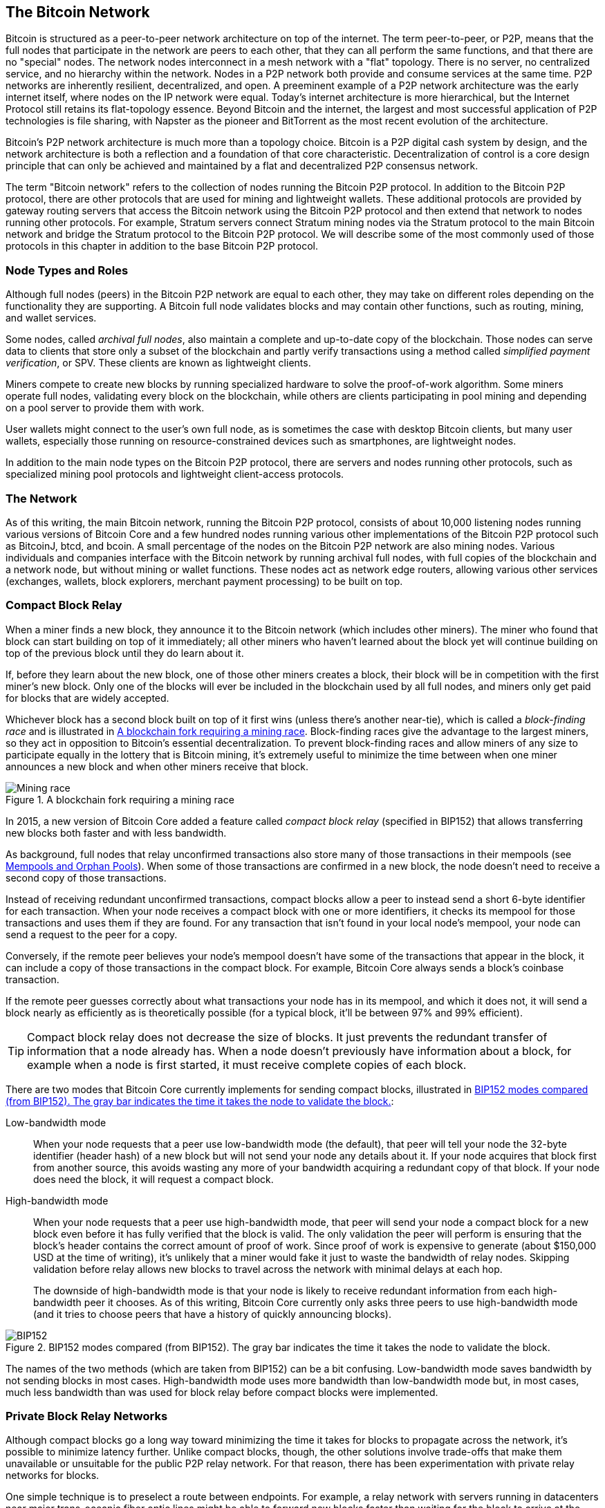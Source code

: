 [[bitcoin_network_ch08]]
== The Bitcoin Network

Bitcoin is ((("Bitcoin", "as peer-to-peer network", secondary-sortas="peer-to-peer network", seealso="Bitcoin network")))((("peer-to-peer networks", "Bitcoin as", seealso="Bitcoin network")))((("networks (Bitcoin)", see="Bitcoin network")))((("Bitcoin network")))structured as a peer-to-peer network architecture on
top of the internet. The term peer-to-peer, or P2P, means that the
full nodes that participate in the network are peers to each other, that
they can all perform the same functions, and that there are no "special" nodes.
The network nodes
interconnect in a mesh network with a "flat" topology. There is no
server, no centralized service, and no hierarchy within the network.
Nodes in a P2P network both provide and consume services at the same
time. P2P
networks are inherently resilient, decentralized, and open. A preeminent
example of a P2P network architecture was the early internet itself,
where nodes on the IP network were equal. Today's internet architecture
is more hierarchical, but the Internet Protocol still retains its
flat-topology essence. Beyond Bitcoin and the internet, the largest and most successful
application of P2P technologies is file sharing, with Napster as the
pioneer and BitTorrent as the most recent evolution of the architecture.

Bitcoin's P2P network architecture is much more than a topology choice.
Bitcoin is a P2P digital cash system by design, and the network
architecture is both a reflection and a foundation of that core
characteristic. Decentralization of control is a core design principle
that can only be achieved and maintained by a flat and decentralized P2P
consensus network.

The term "Bitcoin network" refers to
the collection of nodes running the Bitcoin P2P protocol. In addition to
the Bitcoin P2P protocol, there are other protocols that
are used for mining and lightweight wallets. These additional
protocols are provided by gateway routing servers that access the
Bitcoin network using the Bitcoin P2P protocol and then extend that
network to nodes running other protocols. For example, Stratum servers
connect Stratum mining nodes via the Stratum protocol to the main
Bitcoin network and bridge the Stratum protocol to the Bitcoin P2P
protocol. We will describe some of the most commonly used of those
protocols in this chapter in addition to the base Bitcoin P2P protocol.

=== Node Types and Roles

Although((("Bitcoin network", "nodes", "types of")))((("nodes", "types of")))((("full nodes", "purpose of")))((("peers"))) full nodes (peers) in the Bitcoin P2P network are equal to each other,
they may take on different roles depending on the functionality they are
supporting. A Bitcoin full node validates blocks and may contain other
functions, such as routing, mining, and wallet services.

Some nodes, called _archival full nodes_, also ((("archival full nodes")))maintain a
complete and up-to-date copy of the blockchain.
Those nodes can
serve data to clients that store
only a subset of the blockchain and partly verify transactions using a method
((("SPV (simplified-payment-verification) clients")))((("lightweight clients")))called _simplified payment verification_, or SPV. These clients are known as lightweight clients.

Miners compete to create new blocks by
running specialized hardware to solve the proof-of-work algorithm. Some
miners operate full nodes, validating every block on the
blockchain, while others are clients participating in pool
mining and depending on a pool server to provide them with work.

User wallets might connect to the user's own full node, as is sometimes the case with
desktop Bitcoin clients, but many user wallets, especially
those running on resource-constrained devices such as smartphones, are
lightweight nodes.

In addition to the main node types on the Bitcoin P2P protocol, there
are servers and nodes running other protocols, such as specialized
mining pool protocols and lightweight client-access protocols.

=== The Network

As ((("Bitcoin network", "nodes", "number of")))((("nodes", "number of")))of this writing, the main Bitcoin network,
running the Bitcoin P2P protocol, consists of about 10,000
listening nodes running various versions of Bitcoin Core and a few
hundred nodes running various other implementations of the Bitcoin P2P
protocol such as BitcoinJ, btcd, and bcoin. A small
percentage of the nodes on the Bitcoin P2P network are also mining
nodes. Various individuals and companies interface with the Bitcoin
network by running archival full nodes,
with full copies of the blockchain and a network node, but without
mining or wallet functions. These nodes act as network edge routers,
allowing various other services (exchanges, wallets, block explorers,
merchant payment processing) to be built on top.

=== Compact Block Relay

When a ((("Bitcoin network", "nodes", "compact block relay", id="bitcoin-network-node-compact-relay")))((("nodes", "compact block relay", id="node-compact-relay")))((("blocks", "compact block relay", id="block-compact-relay")))((("compact block relay", id="compact-block-relay")))((("mining", "blocks", "compact block relay", id="mining-block-compact-relay")))miner finds a new block, they announce it to the Bitcoin network
(which includes other miners).  The miner who found that block can start
building on top of it immediately; all other miners who haven't learned
about the block yet will continue building on top of the previous block
until they do learn about it.

If, before they learn about the new block, one of those other
miners creates a block, their block will be in competition with the
first miner's new block.  Only one of the blocks will ever be included
in the blockchain used by all full nodes, and miners only get paid for
blocks that are widely accepted.

Whichever block has a second block built on top of it first wins (unless
there's another near-tie), which is ((("block-finding races")))called a _block-finding race_ and is
illustrated in <<mining_race>>.
Block-finding races give the advantage to the largest miners, so they
act in opposition to Bitcoin's essential decentralization.  To prevent
block-finding races and allow miners of any size to participate equally
in the lottery that is Bitcoin mining, it's extremely useful to minimize
the time between when one miner announces a new block and when other
miners receive that block.

[[mining_race]]
.A blockchain fork requiring a mining race
image::images/mbc3_1001.png["Mining race"]

In 2015, a new version of Bitcoin Core added a feature called
_compact block relay_ (specified in BIP152) that allows transferring new
blocks both faster and with less bandwidth.

As background, full nodes that relay unconfirmed transactions also store
many of those transactions in their mempools (see <<mempool>>).  When
some of those transactions are confirmed in a new block, the node
doesn't need to receive a second copy of those transactions.

Instead of receiving redundant unconfirmed transactions, compact blocks
allow a peer to instead send a short 6-byte identifier for each transaction.
When your node receives a compact block with one or more identifiers, it
checks its mempool for those transactions and uses them if they are
found.  For any transaction that isn't found in your local node's
mempool, your node can send a request to the peer for a copy.

Conversely, if the remote peer believes your node's mempool doesn't have
some of the transactions that appear in the block, it can include a copy of
those transactions in the compact block.  For example, Bitcoin Core
always sends a block's coinbase transaction.

If the remote peer guesses correctly about what transactions your node
has in its mempool, and which it does not, it will send a block nearly
as efficiently as is theoretically possible (for a typical block, it'll
be between 97% and 99% efficient).

[TIP]
====
Compact block relay does not decrease the size of blocks.  It just
prevents the redundant transfer of information that a node already has.
When a node doesn't previously have information about a block, for
example when a node is first started, it must receive complete copies of
each block.
====

There are two modes that Bitcoin Core currently implements for sending
compact blocks, illustrated in <<bip152_illustration>>:

Low-bandwidth mode::
  When your((("low-bandwidth mode (compact block relay)"))) node requests that a peer use low-bandwidth mode (the default),
  that peer will tell your node the 32-byte identifier (header hash) of a
  new block but will not send your node any details about it.  If your
  node acquires that block first from another source, this avoids
  wasting any more of your bandwidth acquiring a redundant copy of that
  block.  If your node does need the block, it will request a compact
  block.

High-bandwidth mode::
  When your node ((("high-bandwidth mode (compact block relay)")))requests that a peer use high-bandwidth mode, that peer
  will send your node a compact block for a new block even before it has
  fully verified that the block is valid.  The only validation the peer
  will perform is ensuring that the block's header contains the correct
  amount of proof of work.  Since proof of work is expensive to generate
  (about $150,000 USD at the time of writing), it's unlikely that a
  miner would fake it just to waste the bandwidth of relay nodes.
  Skipping validation before relay allows new blocks to travel across
  the network with minimal delays at each hop.
+
The downside of high-bandwidth mode is that your node is likely to
receive redundant information from each high-bandwidth peer it chooses.
As of this writing, Bitcoin Core currently only asks three peers to use
high-bandwidth mode (and it tries to choose peers that have a history of
quickly announcing blocks).

// released into the public domain by Nicolas Dorier
[[bip152_illustration]]
.BIP152 modes compared (from BIP152).  The gray bar indicates the time it takes the node to validate the block.
image::images/mbc3_1002.png["BIP152"]

The names of the two methods (which are taken from BIP152) can be a bit
confusing.  Low-bandwidth mode saves bandwidth by not sending blocks in
most cases.  High-bandwidth mode uses more bandwidth than low-bandwidth
mode but, in most cases, much less bandwidth than was used for block
relay before compact blocks were ((("Bitcoin network", "nodes", "compact block relay", startref="bitcoin-network-node-compact-relay")))((("nodes", "compact block relay", startref="node-compact-relay")))((("blocks", "compact block relay", startref="block-compact-relay")))((("compact block relay", startref="compact-block-relay")))((("mining", "blocks", "compact block relay", startref="mining-block-compact-relay")))implemented.

=== Private Block Relay Networks

Although((("Bitcoin network", "nodes", "private block relay", id="bitcoin-network-node-private-relay")))((("nodes", "private block relay", id="node-private-relay")))((("blocks", "private block relay", id="block-private-relay")))((("private block relay", id="private-block-relay")))((("mining", "blocks", "private block relay", id="mining-block-private-relay"))) compact blocks go a long way toward minimizing the time it
takes for blocks to propagate across the network,
it's possible to minimize latency further.  Unlike
compact blocks, though, the other solutions involve trade-offs that
make them unavailable or unsuitable for the public P2P relay network.
For that reason, there has been experimentation with private relay
networks for blocks.

One simple technique is to preselect a route between endpoints.  For
example, a relay network with servers running in datacenters near major
trans-oceanic fiber optic lines might be able to forward new blocks
faster than waiting for the block to arrive at the node run by some home
user many kilometers away from the fiber optic line.

Another, more complex technique, is((("FEC (Forward Error Correction)"))) Forward Error Correction (FEC).
This allows a compact block message to be split into several parts, with
each part having extra data appended.  If any of the parts isn't
received, that part can be reconstructed from the parts that are
received.  Depending on the settings, up to several parts may be
reconstructed if they are lost.

FEC avoids the problem of a compact block (or some parts of it) not
arriving due to problems with the underlying network connection.
Those problems frequently occur but we don't often notice them
because we mostly use protocols that automatically re-request the
missing data.  However, requesting missing data triples the time to
receive it.  For example:

1. Alice sends some data to Bob.
2. Bob doesn't receive the data (or it is damaged).   Bob re-requests
   the data from Alice.
3. Alice sends the data again.

A third technique is to assume all nodes receiving the data have
almost all of the same transactions in their mempool, so they can all
accept the same compact block.  That not only saves us time computing
a compact block at each hop, but it means that all each hop can simply
relay the FEC packets to the next hop even before validating them.

The trade-off for each of the preceding methods is that they work well with
centralization but not in a decentralized network where individual nodes
can't trust other nodes.  Servers in datacenters cost money and can
often be accessed by operators of the datacenter, making them less
trustworthy than a secure home computer.  Relaying data before
validating makes it easy to waste bandwidth, so it can only reasonably
be used on a private network where there's some level of trust and
accountability between parties.

The original
https://oreil.ly/30ZKi[Bitcoin Relay Network] was((("Bitcoin Relay Network"))) created by
developer Matt Corallo in 2015 to enable fast synchronization of
blocks between miners with very low latency. The network consisted of
several Virtual Private Servers (VPSes) hosted on
infrastructure around the world and served to connect the majority of
miners and mining pools.

The original Bitcoin Relay Network was replaced in 2016
with the introduction ((("FIBRE (Fast Internet Bitcoin Relay Engine)")))of the _Fast Internet Bitcoin Relay Engine_ or
https://bitcoinfibre.org[_FIBRE_], also created by developer Matt
Corallo. FIBRE is software that allows operating a UDP-based relay network that relays blocks within a
network of nodes. FIBRE implements FEC and the _compact block_ optimization to
further reduce the amount of data transmitted and the ((("Bitcoin network", "nodes", "private block relay", startref="bitcoin-network-node-private-relay")))((("nodes", "private block relay", startref="node-private-relay")))((("blocks", "private block relay", startref="block-private-relay")))((("private block relay", startref="private-block-relay")))((("mining", "blocks", "private block relay", startref="mining-block-private-relay")))network latency.

=== Network Discovery

When a ((("Bitcoin network", "nodes", "network discovery", id="bitcoin-network-node-discovery")))((("nodes", "network discovery", id="node-discovery")))((("network discovery", id="network-discovery")))new node boots up, it must discover other
Bitcoin nodes on the network in order to participate. To start this
process, a new node must discover at least one existing node on the
network and connect to it. The geographic location of other nodes is
irrelevant; the Bitcoin network topology is not geographically defined.
Therefore, any existing Bitcoin nodes can be selected at random.

To connect to a known peer, nodes establish a TCP connection, usually to
port 8333 (the port generally known as the one used by Bitcoin), or an
alternative port if one is provided. Upon establishing a connection, the
node will start a "handshake" (see <<network_handshake>>) by
transmitting a  +version+ message, which contains basic identifying
information, including:

+Version+:: The Bitcoin P2P protocol version the client "speaks" (e.g., 70002)
+nLocalServices+:: A list of local services supported by the node
+nTime+:: The current time
+addrYou+:: The IP address of the remote node as seen from this node
+addrMe+:: The IP address of the local node, as discovered by the local node
+subver+:: A subversion showing the type of software running on this node (e.g., [.keep-together]#+/Satoshi:0.9.2.1/+#)
+BestHeight+:: The block height of this node's blockchain
+fRelay+:: A field added by BIP37 for requesting not to receive unconfirmed transactions

The +version+ message is always the first message sent by any peer to
another peer. The local peer receiving a +version+ message will examine
the remote peer's reported +Version+ and decide if the remote peer is
compatible. If the remote peer is compatible, the local peer will
acknowledge the +version+ message and establish a connection by sending
a +verack+.

How does a new node find peers? The first method is to query DNS using a
number of _DNS seeds_, which are((("DNS seeds"))) DNS servers that provide a list of IP
addresses of Bitcoin nodes. Some of those DNS seeds provide a static
list of IP addresses of stable Bitcoin listening nodes. Some of the DNS
seeds are custom implementations of BIND (Berkeley Internet Name Daemon)
that return a random subset from a list of Bitcoin node addresses
collected by a crawler or a long-running Bitcoin node.  The Bitcoin Core
client contains the names of several different DNS seeds. The diversity of
ownership and diversity of implementation of the different DNS seeds
offers a high level of reliability for the initial bootstrapping
process. In the Bitcoin Core client, the option to use the DNS seeds is
controlled by the option switch +-dnsseed+ (set to 1 by default, to use
the DNS seed).

Alternatively, a bootstrapping node that knows nothing of the network
must be given the IP address of at least one Bitcoin node, after which
it can establish connections through further introductions. The
command-line argument +-seednode+ can be used to connect to one node
just for introductions using it as a seed. After the initial seed node
is used to form introductions, the client will disconnect from it and
use the newly discovered peers.

[[network_handshake]]
.The initial handshake between peers
image::images/mbc3_1003.png["NetworkHandshake"]

Once one or more connections are established, the new node will send an
+addr+ message containing its own IP address to its neighbors. The
neighbors will, in turn, forward the +addr+ message to their neighbors,
ensuring that the newly connected node becomes well known and better
connected. Additionally, the newly connected node can send +getaddr+ to
the neighbors, asking them to return a list of IP addresses of other
peers. That way, a node can find peers to connect to and advertise its
existence on the network for other nodes to find it.
<<address_propagation>> shows the address discovery protocol.


[[address_propagation]]
.Address propagation and discovery
image::images/mbc3_1004.png["AddressPropagation"]

A node must connect to a few different peers in order to establish
diverse paths into the Bitcoin network. Paths are not reliable—nodes
come and go—and so the node must continue to discover new nodes as it
loses old connections as well as assist other nodes when they bootstrap.
Only one connection is needed to bootstrap, because the first node can
offer introductions to its peer nodes and those peers can offer further
introductions. It's also unnecessary and wasteful of network resources
to connect to more than a handful of nodes. After bootstrapping, a node
will remember its most recent successful peer connections, so that if it
is rebooted it can quickly reestablish connections with its former peer
network. If none of the former peers respond to its connection request,
the node can use the seed nodes to bootstrap again.

On a node running the Bitcoin Core client, you can list the peer
connections with the command +getpeerinfo+:

[source,bash]
----
$ bitcoin-cli getpeerinfo
----
[source,json]
----
[
  {
    "id": 0,
    "addr": "82.64.116.5:8333",
    "addrbind": "192.168.0.133:50564",
    "addrlocal": "72.253.6.11:50564",
    "network": "ipv4",
    "services": "0000000000000409",
    "servicesnames": [
      "NETWORK",
      "WITNESS",
      "NETWORK_LIMITED"
    ],
    "lastsend": 1683829947,
    "lastrecv": 1683829989,
    "last_transaction": 0,
    "last_block": 1683829989,
    "bytessent": 3558504,
    "bytesrecv": 6016081,
    "conntime": 1683647841,
    "timeoffset": 0,
    "pingtime": 0.204744,
    "minping": 0.20337,
    "version": 70016,
    "subver": "/Satoshi:24.0.1/",
    "inbound": false,
    "bip152_hb_to": true,
    "bip152_hb_from": false,
    "startingheight": 788954,
    "presynced_headers": -1,
    "synced_headers": 789281,
    "synced_blocks": 789281,
    "inflight": [
    ],
    "relaytxes": false,
    "minfeefilter": 0.00000000,
    "addr_relay_enabled": false,
    "addr_processed": 0,
    "addr_rate_limited": 0,
    "permissions": [
    ],
    "bytessent_per_msg": {
      ...
    },
    "bytesrecv_per_msg": {
      ...
    },
    "connection_type": "block-relay-only"
  },
]
----

To override the automatic management of peers and to specify a list of
IP addresses, users can provide the option +-connect=<IPAddress>+ and
specify one or more IP addresses. If this option is used, the node will
only connect to the selected IP addresses, instead of discovering and
maintaining the peer connections automatically.

If there is no traffic on a connection, nodes will periodically send a
message to maintain the connection. If a node has not communicated on a
connection for too long, it is assumed to be disconnected
and a new peer will be sought. Thus, the network dynamically adjusts to
transient nodes and network problems, and can organically grow and
shrink as needed without any ((("Bitcoin network", "nodes", "network discovery", startref="bitcoin-network-node-discovery")))((("nodes", "network discovery", startref="node-discovery")))((("network discovery", startref="network-discovery")))central control.

=== Full Nodes

Full nodes ((("Bitcoin network", "nodes", "full nodes, purpose of")))((("nodes", "full nodes", "purpose of")))((("full nodes", "purpose of")))are nodes that verify every transaction in every block on the
valid blockchain with the most proof of work.

Full nodes
independently process every block, starting after the very first
block (genesis block) and building up to the latest known block in the
network. A full node can independently and authoritatively
verify any transaction.
The full node relies on the network to
receive updates about new blocks of transactions, which it then verifies
and incorporates into its local view of which scripts control which
bitcoins, called the set ((("UTXOs (unspent transaction outputs)")))of _unspent transaction outputs_ (UTXOs).

Running a full node gives
you the pure Bitcoin experience: independent verification of all
transactions without the need to rely on, or trust, any other systems.

There are a few alternative implementations of
full nodes, built using different programming
languages and software architectures, or which made different design
decisions. However, the most common
implementation is Bitcoin Core.
More than 95% of full nodes on the Bitcoin network run
various versions of Bitcoin Core. It is identified as "Satoshi" in the
subversion string sent in the +version+ message and shown by the
command +getpeerinfo+ as we saw earlier; for example, [.keep-together]#+/Satoshi:24.0.1/+#.

=== Exchanging "Inventory"

The first thing((("Bitcoin network", "nodes", "syncing blockchain", id="bitcoin-network-node-sync")))((("nodes", "syncing blockchain", id="node-sync")))((("full nodes", "syncing blockchain", id="full-node-sync")))((("blockchain", "syncing", id="blockchain-sync")))((("syncing blockchain", id="sync-blockchain"))) a full
node will do once it connects to peers is try to construct a complete
chain of block headers. If it is a brand-new node and has no blockchain at all, it
only knows one block, the genesis block, which is statically embedded in
the client software. Starting after block #0 (the genesis block), the new
node will have to download hundreds of thousands of blocks to
synchronize with the network and reestablish the full blockchain.

The
process of syncing the blockchain starts with the +version+ message,
because that contains +BestHeight+, a node's current blockchain height
(number of blocks). A node will see the +version+ messages from its
peers, know how many blocks they each have, and be able to compare to
how many blocks it has in its own blockchain. Peered nodes will exchange
a +getheaders+ message that contains the hash of the top
block on their local blockchain. One of the peers will be able to
identify the received hash as belonging to a block that is not at the
top, but rather belongs to an older block, thus deducing that its own
local blockchain is longer than the remote node's blockchain.

The peer that has the longer blockchain has more blocks than the other
node and can identify which headers the other node needs in order to
"catch up." It will identify the first 2,000 headers to share using a
+headers+ message.  The node will keep requesting additional headers
until it has received one for every block the remote peer claims to
have.

In parallel, the node will begin requesting the blocks for each header
it previously received using a +getdata+ message.  The node will request
different blocks from each of its selected peers, which allows it to drop
connections to peers that are significantly slower than the average in
order to find newer (and possibly faster) peers.

Let's assume, for example, that a node only has the genesis block. It
will then receive a +headers+ message from its peers containing the headers
of the next 2,000 blocks in the chain. It will start requesting blocks
from all of its connected peers, keeping a queue of up to 1,024 blocks.
Blocks need to be validated in order, so if the oldest block in the
queue--the block the node next needs to validate--hasn't been received
yet, the node drops the connection to the peer that was supposed to
provide that block.  It then finds a new peer that may be able to
provide one block before all of the node's other peers are able to
provide 1,023 blocks.

As each block is received, it is added to the
blockchain, as we will see in <<blockchain>>. As the local blockchain is
gradually built up, more blocks are requested and received, and the
process continues until the node catches up to the rest of the network.

This process of comparing the local blockchain with the peers and
retrieving any missing blocks happens any time a node has been offline for
an extended period((("Bitcoin network", "nodes", "syncing blockchain", startref="bitcoin-network-node-sync")))((("nodes", "syncing blockchain", startref="node-sync")))((("full nodes", "syncing blockchain", startref="full-node-sync")))((("blockchain", "syncing", startref="blockchain-sync")))((("syncing blockchain", startref="sync-blockchain"))) of time.

[[spv_nodes]]
=== Lightweight Clients

Many ((("Bitcoin network", "lightweight clients", id="bitcoin-network-lightweight")))((("lightweight clients", id="lightweight")))((("SPV (simplified-payment-verification) clients", id="spv-lightweight")))Bitcoin clients are designed to run on space- and
power-constrained devices, such as smartphones, tablets, or embedded
systems. For such devices, a _simplified payment verification_ (SPV)
method is used to allow them to operate without validating the full
blockchain. These types of clients are called lightweight
clients.

Lightweight clients download only the block headers and do not download the
transactions included in each block. The resulting chain of headers,
without transactions, is about 10,000 times smaller than the full blockchain.
Lightweight clients cannot construct a full picture of all the UTXOs that are
available for spending because they do not know about all the
transactions on the network. Instead, they verify transactions using a
slightly different method that relies on peers to provide partial views
of relevant parts of the blockchain on demand.

As an analogy, a full node is like a tourist in a strange city, equipped
with a detailed map of every street and every address. By comparison, a
lightweight client is like a tourist in a strange city asking random strangers for
turn-by-turn directions while knowing only one main avenue. Although
both tourists can verify the existence of a street by visiting it, the
tourist without a map doesn't know what lies down any of the side
streets and doesn't know what other streets exist. Positioned in front
of 23 Church Street, the tourist without a map cannot know if there are
a dozen other "23 Church Street" addresses in the city and whether this
is the right one. The mapless tourist's best chance is to ask enough
people and hope some of them are not trying to mug him.

Lightweight clients verify transactions by reference to their _depth_ in the blockchain. Whereas a full node will construct a fully verified chain of thousands of blocks and millions of transactions reaching down the blockchain (back in time) all the way to the genesis block, a lightweight client will verify the proof of work of all blocks (but not whether the blocks and all of their transactions are valid) and link that chain to the transaction of interest.

For example, when examining a transaction in block 800,000, a full node
verifies all 800,000 blocks down to the genesis block and builds a full
database of UTXOs, establishing the validity of the transaction by
confirming that the transaction exists and its output remains unspent. A lightweight client can
only verify that the transaction exists. The client establishes a link
between the transaction and the block that contains it, using a _merkle
path_ (see <<merkle_trees>>). Then, the lightweight client waits until it sees the
six blocks 800,001 through 800,006 piled on top of the block containing
the transaction and verifies it by establishing its depth under blocks
800,006 to 800,001. The fact that other nodes on the network accepted
block 800,000 and that miners did the necessary work to produce six more blocks
on top of it is proof, by proxy, that the transaction actually exists.

A lightweight client cannot normally be persuaded that a transaction exists in a block
when the transaction does not in fact exist. The lightweight client establishes
the existence of a transaction in a block by requesting a merkle path
proof and by validating the proof of work in the chain of blocks.
However, a transaction's existence can be "hidden" from a lightweight client. A
lightweight client can definitely verify that a transaction exists but cannot
verify that a transaction, such as a double-spend of the same UTXO,
doesn't exist because it doesn't have a record of all transactions. This
vulnerability can be used in a denial-of-service attack or for a
double-spending attack against lightweight clients. To defend against this, a lightweight
client needs to connect randomly to several clients, to increase the
probability that it is in contact with at least one honest node. This
need to randomly connect means that lightweight clients also are vulnerable to
network partitioning attacks or Sybil attacks, where they are connected
to fake nodes or fake networks and do not have access to honest nodes or
the real Bitcoin network.

For many practical purposes, well-connected lightweight clients are secure enough,
striking a balance between resource needs, practicality, and security.
For infallible security, however, nothing beats running a full
node.

[TIP]
====
A full node verifies a transaction by checking the entire chain of
thousands of blocks below it in order to guarantee that the UTXO exists
and is not spent, whereas a lightweight client only proves that a transaction
exists and checks that the block containing that transaction is
buried by a handful of blocks above it.
====

To get the block headers it needs to verify a transaction is part of the
chain, lightweight clients use a +getheaders+ message.
The responding peer will send up to 2,000 block headers
using a single +headers+ message.  See the illustration in
<<spv_synchronization>>.

[[spv_synchronization]]
.Lightweight client synchronizing the block headers
image::images/mbc3_1005.png["Header synchronization"]

Block headers allow a lightweight client to verify that any individual block
belongs to the blockchain with the most proof of work, but they don't
tell the client which blocks contain transactions that are interesting to
its wallet.  The client could download every block and check, but that
would use a large fraction of the resources it would take to run a full
node, so developers have looked for other ways to solve the problem.

Shortly after the introduction of lightweight clients, Bitcoin
developers added a feature called _bloom filters_ in an attempt to
reduce the bandwidth that lightweight clients needed to use to learn about their
incoming and outgoing transactions.
Bloom filters allow lightweight clients to receive a subset of
the transactions without directly revealing precisely which addresses they are
interested in, through a filtering mechanism that uses probabilities
rather than ((("Bitcoin network", "lightweight clients", startref="bitcoin-network-lightweight")))((("lightweight clients", startref="lightweight")))((("SPV (simplified-payment-verification) clients", startref="spv-lightweight")))fixed patterns.

[[bloom_filters]]
=== Bloom Filters

A bloom filter((("Bitcoin network", "bloom filters", "operational overview", id="bitcoin-network-bloom-overview")))((("bloom filters", "operational overview", id="bloom-overview"))) is a probabilistic search filter, a way
to describe a desired pattern without specifying it exactly. Bloom
filters offer an efficient way to express a search pattern while
protecting privacy. They are used by lightweight clients to ask their peers for
transactions matching a specific pattern, without revealing exactly
which addresses, keys, or transactions they are searching for.

In our previous analogy, a tourist without a map is asking for
directions to a specific address, "23 Church St." If they ask a stranger
for directions to this street, they inadvertently reveal their
destination. A bloom filter is like asking, "Are there any streets in
this neighborhood whose name ends in R-C-H?" A question like that
reveals slightly less about the desired destination than asking for "23
Church St." Using this technique, a tourist could specify the desired
address in more detail such as "ending in U-R-C-H" or less detail such as
"ending in H." By varying the precision of the search, the tourist
reveals more or less information, at the expense of getting more or less
specific results. If they ask for a less specific pattern, they get a lot
more possible addresses and better privacy, but many of the results are
irrelevant. If they ask for a very specific pattern, they get fewer
results but lose privacy.

Bloom filters serve this function by allowing a lightweight client to specify a
search pattern for transactions that can be tuned toward precision or
privacy. A more specific bloom filter will produce accurate results, but
at the expense of revealing what patterns the lightweight client is interested in,
thus revealing the addresses owned by the user's wallet. A less specific
bloom filter will produce more data about more transactions, many
irrelevant to the client, but will allow the client to maintain better
privacy.

==== How Bloom Filters Work

Bloom filters are implemented as a variable-size array of N binary
digits (a bit field) and a variable number of M hash functions. The hash
functions are designed to always produce an output that is between 1 and
N, corresponding to the array of binary digits. The hash functions are
generated deterministically, so that any client implementing a bloom
filter will always use the same hash functions and get the same results
for a specific input. By choosing different length (N) bloom filters and
a different number (M) of hash functions, the bloom filter can be tuned,
varying the level of accuracy and therefore privacy.

In <<bloom1>>, we use a very small array of 16 bits and a set of three
hash functions to demonstrate how bloom filters work.

[[bloom1]]
.An example of a simplistic bloom filter, with a 16-bit field and three hash functions
image::images/mbc3_1006.png["Bloom1"]

The bloom filter is initialized so that the array of bits is all zeros.
To add a pattern to the bloom filter, the pattern is hashed by each hash
function in turn. Applying the first hash function to the input results
in a number between 1 and N. The corresponding bit in the array (indexed
from 1 to N) is found and set to +1+, thereby recording the output of
the hash function. Then, the next hash function is used to set another
bit and so on. Once all M hash functions have been applied, the search
pattern will be "recorded" in the bloom filter as M bits that have been
changed from +0+ to +1+.

<<bloom2>> is an example of adding a pattern "A" to the simple bloom filter shown in <<bloom1>>.

Adding a second pattern is as simple as repeating this process. The
pattern is hashed by each hash function in turn and the result is
recorded by setting the bits to +1+. Note that as a bloom filter is
filled with more patterns, a hash function result might coincide with a
bit that is already set to +1+, in which case the bit is not changed. In
essence, as more patterns record on overlapping bits, the bloom filter
starts to become saturated with more bits set to +1+ and the accuracy of
the filter decreases. This is why the filter is a probabilistic data
structure—it gets less accurate as more patterns are added. The accuracy
depends on the number of patterns added versus the size of the bit array
(N) and number of hash functions (M). A larger bit array and more hash
functions can record more patterns with higher accuracy. A smaller bit
array or fewer hash functions will record fewer patterns and produce
less accuracy.

[[bloom2]]
.Adding a pattern "A" to our simple bloom filter
image::images/mbc3_1007.png["Bloom2"]

<<bloom3>> is an example of adding a second pattern "B" to the simple bloom filter.

[[bloom3]]
[role="smallereighty"]
.Adding a second pattern "B" to our simple bloom filter
image::images/mbc3_1008.png["Bloom3"]

To test if a pattern is part of a bloom filter, the pattern is hashed by
each hash function and the resulting bit pattern is tested against the
bit array. If all the bits indexed by the hash functions are set to +1+,
then the pattern is _probably_ recorded in the bloom filter. Because the
bits may be set because of overlap from multiple patterns, the answer is
not certain, but is rather probabilistic. In simple terms, a bloom
filter positive match is a "Maybe, Yes."

<<bloom4>> is an example of testing the existence of pattern "X" in the
simple bloom filter. The corresponding bits are set to +1+, so the
pattern is probably a match.

[[bloom4]]
[role="smallereighty"]
.Testing the existence of pattern "X" in the bloom filter. The result is a probabilistic positive match, meaning "Maybe."
image::images/mbc3_1009.png["Bloom4"]

On the contrary, if a pattern is tested against the bloom filter and any
one of the bits is set to +0+, this proves that the pattern was not
recorded in the bloom filter. A negative result is not a probability, it
is a certainty. In simple terms, a negative match on a bloom filter is a
"Definitely Not!"

<<bloom5>> is an example of testing the existence of pattern "Y" in the
simple bloom filter. One of the corresponding bits is set to +0+, so the
pattern is definitely((("Bitcoin network", "bloom filters", "operational overview", startref="bitcoin-network-bloom-overview")))((("bloom filters", "operational overview", startref="bloom-overview"))) not a match.

[[bloom5]]
.Testing the existence of pattern "Y" in the bloom filter. The result is a definitive negative match, meaning "Definitely Not!"
image::images/mbc3_1010.png[]

=== How Lightweight Clients Use Bloom Filters

Bloom filters ((("Bitcoin network", "bloom filters", "lightweight clients and", id="bitcoin-network-bloom-lightweight")))((("bloom filters", "lightweight clients and", id="bloom-lightweight")))((("lightweight clients", "bloom filters and", id="lightweight-bloom")))are used to filter the transactions (and blocks containing
them) that a lightweight client receives from its peers, selecting only
transactions of interest to the lightweight client without revealing exactly which
addresses or keys it is interested in.

A lightweight client will initialize a bloom filter
as "empty"; in that state the bloom filter will not match any patterns.
The lightweight client will then make a list of all the addresses, keys, and
hashes that it is interested in. It will do this by extracting the
public key hash and script hash and transaction IDs from any UTXO
controlled by its wallet. The lightweight client then adds each of these to the
bloom filter, so that the bloom filter will "match" if these patterns
are present in a transaction, without revealing the patterns themselves.

The lightweight client will then send a
+filterload+ message to the peer, containing the bloom filter to use on
the connection. On the peer, bloom filters are checked against each
incoming transaction. The full node checks several parts of the
transaction against the bloom filter, looking for a match including:

* The transaction ID
* The data components from the locking scripts of each of the transaction outputs (every key and hash in the script)
* Each of the transaction inputs
* Each of the input signature data components (or witness scripts)

By checking against all these components, bloom filters can be used to
match public key hashes, scripts, +OP_RETURN+ values, public keys in
signatures, or any future component of a smart contract or complex
script.

After a filter is established, the peer will then test each
transaction's outputs against the bloom filter. Only transactions that
match the filter are sent to the client.

In response to a +getdata+ message from the client, peers will send a
+merkleblock+ message that contains only block headers for blocks
matching the filter and a merkle path (see <<merkle_trees>>) for each
matching transaction. The peer will then also send +tx+ messages
containing the transactions matched by the filter.

As the full node sends transactions to the lightweight client, the lightweight client
discards any false positives and uses the correctly matched transactions
to update its UTXO set and wallet balance. As it updates its own view of
the UTXO set, it also modifies the bloom filter to match any future
transactions referencing the UTXO it just found. The full node then uses
the new bloom filter to match new transactions and the whole process
repeats.

The client setting the bloom filter can interactively add patterns to the
filter by sending a +filteradd+ message. To clear the bloom filter, the
client can send a +filterclear+ message. Because it is not possible to
remove a pattern from a bloom filter, a client has to clear and resend a
new bloom filter if a pattern is no longer desired.

The network protocol and bloom filter mechanism for lightweight clients is defined
in BIP37.

Unfortunately, after the deployment of bloom filters, it became clear
that they didn't offer very much privacy.  A full node receiving a bloom
filter from a peer could apply that filter to the entire blockchain to
find all of the client's transactions (plus false positives).  It could
then look for patterns and relationships between the transactions.
Randomly selected false positive transactions would be unlikely to have
a parent-child relationship from output to input, but transactions from
the user's wallet would be very likely to have that relationship.  If
all of the related transactions have certain characteristics, such as
at least one P2PKH output, then transactions without that characteristic
can be assumed not to belong to the wallet.

It was also discovered that specially constructed filters could force
the full nodes that processed them to perform a large amount of work,
which could lead to denial-of-service attacks.

For both of those reasons, Bitcoin Core eventually limited support for
bloom filters to only clients on IP addresses that were explicitly
allowed by the node operator.  This meant that an alternative method for
helping lightweight clients find their transactions((("Bitcoin network", "bloom filters", "lightweight clients and", startref="bitcoin-network-bloom-lightweight")))((("bloom filters", "lightweight clients and", startref="bloom-lightweight")))((("lightweight clients", "bloom filters and", startref="lightweight-bloom"))) was needed.

=== Compact Block Filters

// https://lists.linuxfoundation.org/pipermail/bitcoin-dev/2016-May/012636.html

An idea was ((("Bitcoin network", "compact block filters", id="bitcoin-network-compact-filter")))((("compact block filters", id="compact-block-filter")))((("blocks", "compact block filters", id="block-compact-filter")))posted to the Bitcoin-Dev mailing list by an anonymous
developer in 2016 of reversing the bloom filter process.  With a BIP37
bloom filter, each client hashes their addresses to create a bloom
filter and nodes hash parts of each transaction to attempt to match
that filter.  In the new proposal, nodes hash parts of each transaction
in a block to create a bloom filter and clients hash their addresses to
attempt to match that filter.  If a client finds a match, they download
the entire block.

[NOTE]
====
Despite the similarities in names, BIP152 _compact blocks_ and
BIP157/158 _compact block filters_ are unrelated.
====

This allows nodes to create a single filter for every block, which they
can save to disk and serve over and over, eliminating the
denial-of-service vulnerabilities with BIP37.  Clients don't give full
nodes any information about their past or future addresses.  They only
download blocks, which may contain thousands of transactions that
weren't created by the client.  They can even download each matching
block from a different peer, making it harder for full nodes to connect
transactions belonging to a single client across multiple blocks.

This idea for server-generated filters doesn't offer perfect privacy,
it still places some costs on full nodes (and it does require lightweight
clients use more bandwidth for the block download), and the filters can
only be used for confirmed transactions (not unconfirmed transactions),
but it is much more private and reliable than BIP37 client-requested
bloom filters.

After the description of the original idea based on bloom filters,
developers realized there was a better data structure for
server-generated filters, called Golomb-Rice Coded Sets (GCS).

==== Golomb-Rice Coded Sets (GCS)

Imagine ((("Bitcoin network", "compact block filters", "GCS (Golomb-Rice coded sets)", id="bitcoin-network-compact-filter-gcs")))((("compact block filters", "GCS (Golomb-Rice coded sets)", id="compact-block-filter-gcs")))((("blocks", "compact block filters", "GCS (Golomb-Rice coded sets)", id="block-compact-filter-gcs")))((("GCS (Golomb-Rice coded sets)", id="gcs-filter")))that Alice wants to send a list of numbers to Bob.  The simple
way to do that is to just send him the entire list of numbers:

----
849
653
476
900
379
----

But there's a more efficient way.  First, Alice puts the list in
numerical order:

----
379
476
653
849
900
----

Then, Alice sends the first number.  For the remaining numbers, she
sends the difference between that number and the preceding number.  For
example, for the second number, she sends 97 (476 – 379); for the third
number, she sends 177 (653 – 476); and so on:

----
379
97
177
196
51
----

We can see that the differences between two numbers in an ordered list
produces numbers that are shorter than the original numbers.  Upon
receiving this list, Bob can reconstruct the original list by simply
adding each number with its predecessor.  That means we save space
without losing any information, which is ((("lossless encoding")))called _lossless encoding_.

If we randomly select numbers within a fixed range of values, then the
more numbers we select, the smaller the average (mean) size of the
differences.  That means the amount of data we need to transfer doesn't
increase as fast as the length of our list increases (up to a point).

Even more usefully, the length of the randomly selected numbers in a
list of differences is naturally biased toward smaller lengths.
Consider selecting two random numbers from 1 to 6; this is the same
as rolling two dice.  There are 36 distinct combinations of two dice:

[cols="1,1,1,1,1,1"]
|===
| 1 1 | 1 2 | 1 3 | 1 4 | 1 5 | 1 6
| 2 1 | 2 2 | 2 3 | 2 4 | 2 5 | 2 6
| 3 1 | 3 2 | 3 3 | 3 4 | 3 5 | 3 6
| 4 1 | 4 2 | 4 3 | 4 4 | 4 5 | 4 6
| 5 1 | 5 2 | 5 3 | 5 4 | 5 5 | 5 6
| 6 1 | 6 2 | 6 3 | 6 4 | 6 5 | 6 6
|===

Let's find the difference between the larger of the numbers and the
smaller of the numbers:

[cols="1,1,1,1,1,1"]
|===
| 0 | 1 | 2 | 3 | 4 | 5
| 1 | 0 | 1 | 2 | 3 | 4
| 2 | 1 | 0 | 1 | 2 | 3
| 3 | 2 | 1 | 0 | 1 | 2
| 4 | 3 | 2 | 1 | 0 | 1
| 5 | 4 | 3 | 2 | 1 | 0
|===

If we count the frequency of each difference occurring, we see that the
small differences are much more likely to occur than the large
differences:

[cols="1,1"]
[options="header"]
|===
| Difference | Occurrences
| 0 | 6
| 1 | 10
| 2 | 8
| 3 | 6
| 4 | 4
| 5 | 2
|===

If we know that we might need to store large numbers (because large
differences can happen, even if they are rare) but we'll most often need
to store small numbers, we can encode each number using a system that
uses less space for small numbers and extra space for large numbers.
On average, that system will perform better than using the same amount
of space for every number.

Golomb coding provides that facility.  Rice coding is a subset of Golomb
coding that's more convenient to use in some situations, including the
application of Bitcoin ((("Bitcoin network", "compact block filters", "GCS (Golomb-Rice coded sets)", startref="bitcoin-network-compact-filter-gcs")))((("compact block filters", "GCS (Golomb-Rice coded sets)", startref="compact-block-filter-gcs")))((("blocks", "compact block filters", "GCS (Golomb-Rice coded sets)", startref="block-compact-filter-gcs")))((("GCS (Golomb-Rice coded sets)", startref="gcs-filter")))block filters.

==== What Data to Include in a Block Filter

Our primary ((("Bitcoin network", "compact block filters", "what to include", id="bitcoin-network-compact-filter-include")))((("compact block filters", "what to include", id="compact-block-filter-include")))((("blocks", "compact block filters", "what to include", id="block-compact-filter-include")))goal is to allow wallets to learn whether a block contains a
transaction affecting that wallet.  For a wallet to be effective, it
needs to learn two types of information:

When it has received money::

Specifically, when a transaction
   output contains a script that the wallet controls (such as by
   controlling the authorized private key)

When it has spent money::  

Specifically, when a transaction input
   references a previous transaction output that the wallet controlled

A secondary goal during the design of compact block filters was to allow
the wallet receiving the filter to verify that it received an accurate
filter from a peer.  For example, if the wallet downloaded the block
from which the filter was created, the wallet could generate its own
filter.  It could then compare its filter to the peer's filter and
verify that they were identical, proving the peer had generated an
accurate filter.

For both the primary and secondary goals to be met, a filter would need
to reference two types of information:

* The script for every output in every transaction in a block.

* The outpoint for every input in every transaction in a block.

An early design for compact block filters included both of those pieces
of information, but it was realized that there was a more efficient way
to accomplish the primary goal if we sacrificed the secondary goal.  In
the new design, a block filter would still references two types of
information, but they'd be more closely related:

* As before, the script for every output in every transaction in a
block.

* In a change, it would also reference the script of the output
referenced by the outpoint for every input in every transaction in a
block.  In other words, the output script being spent.

This had several advantages.  First, it meant that wallets didn't need
to track outpoints; they could instead just scan for the
output scripts to which they expected to receive money. Second, any time a
later transaction in a block spends the output of an earlier
transaction in the same block, they'll both reference the same
output script.  More than one reference to the same output script is
redundant in a compact block filter, so the redundant copies can be
removed, shrinking the size of the filters.

When full nodes validate a block, they need access to the output scripts
for both the current transaction outputs in a block and the transaction
outputs from previous blocks that are being referenced in inputs, so
they're able to build compact block filters in this simplified model.
But a block itself doesn't include the output scripts from transactions
included in previous blocks, so there's no convenient way for a client
to verify a block filter was built correctly.  However, there is an
alternative that can help a client detect if a peer is lying to it:
obtaining the same filter from ((("Bitcoin network", "compact block filters", "what to include", startref="bitcoin-network-compact-filter-include")))((("compact block filters", "what to include", startref="compact-block-filter-include")))((("blocks", "compact block filters", "what to include", startref="block-compact-filter-include")))multiple peers.

==== Downloading Block Filters from Multiple Peers

A peer ((("Bitcoin network", "compact block filters", "downloading multiple", id="bitcoin-network-compact-filter-download")))((("compact block filters", "downloading multiple", id="compact-block-filter-download")))((("blocks", "compact block filters", "downloading multiple", id="block-compact-filter-download")))((("downloading", "multiple block filters", id="download-multiple-block")))((("multiple block filters", "downloading", id="multiple-block-download")))can provide a wallet with an inaccurate filter.  There are two ways
to create an inaccurate filter.  The peer can create a filter that
references transactions that don't actually appear in the associated
block (a false positive).  Alternatively, the peer can create a filter
that doesn't reference transactions that do actually appear in the
associated block (a false negative).

The first protection against an inaccurate filter is for a client to
obtain a filter from multiple peers.  The BIP157 protocol allows a
client to download just a short 32-byte commitment to a filter to
determine whether each peer is advertising the same filter as all of the
client's other peers.  That minimizes the amount of bandwidth the client
must expend to query many different peers for their filters, if all of
those peers agree.

If two or more different peers have different filters for the same
block, the client can download all of them.  It can then also download
the associated block.  If the block contains any transaction related to
the wallet that is not part of one of the filters, then the wallet can
be sure that whichever peer created that filter was
inaccurate--Golomb-Rice Coded Sets will always include a
potential match.

Alternatively, if the block doesn't contain a transaction that the
filter said might match the wallet, that isn't proof that the filter was
inaccurate.  To minimize the size of a GCS, we allow a certain number of
false positives.  What the wallet can do is continue downloading
additional filters from the peer, either randomly or when they indicate
a match, and then track the client's false positive rate.  If it
differs significantly from the false positive rate that filters were
designed to use, the wallet can stop using that peer.  In most cases,
the only consequence of the inaccurate filter is that the wallet uses
more bandwidth than((("Bitcoin network", "compact block filters", "downloading multiple", startref="bitcoin-network-compact-filter-download")))((("compact block filters", "downloading multiple", startref="compact-block-filter-download")))((("blocks", "compact block filters", "downloading multiple", startref="block-compact-filter-download")))((("downloading", "multiple block filters", startref="download-multiple-block")))((("multiple block filters", "downloading", startref="multiple-block-download"))) expected.

==== Reducing Bandwidth with Lossy Encoding

The data ((("Bitcoin network", "compact block filters", "lossy encoding")))((("compact block filters", "lossy encoding")))((("blocks", "compact block filters", "lossy encoding")))((("lossy encoding")))((("output scripts", "lossy encoding")))about the transactions in a block that we want to communicate
is an output script.  Output scripts vary in length and follow patterns,
which means the differences between them won't be evenly distributed
like we want.  However, we've already seen in many places in this book
that we can use a hash function to create a commitment to some data and
also produce a value that looks like a randomly selected number.

In other places in this book, we've used a cryptographically secure hash
function that provides assurances about the strength of its commitment
and how indistinguishable from random its output is.  However, there are
faster and more configurable non-cryptographic hash functions, such as
the SipHash function we'll use for compact block filters.

The details of the algorithm used are described in BIP158, but the gist
is that each output script is reduced to a 64-bit commitment using
SipHash and some arithmetic operations.  You can think of this as
taking a set of large numbers and truncating them to shorter numbers, a
process that loses data (so it's called _lossy encoding_).  By losing
some information, we don't need to store as much information later,
which saves space.  In this case, we go from a typical output script
that's 160 bits or longer down to just 64 bits.

==== Using Compact Block Filters

The 64-bit values for every commitment to an output script in a block are
sorted, duplicate entries are removed, and the GCS is constructed by
finding the differences (deltas) between each entry.  That compact block
filter is then distributed by peers to their clients (such as wallets).

A client uses the deltas to reconstruct the original commitments.  The
client such as a wallet also takes all the output scripts it is
monitoring for and generates commitments in the same way as BIP158.  It
checks whether any of its generated commitments match the commitments in
the filter.

Recall our example of the lossiness of compact block filters being
similar to truncating a number.  Imagine a client is looking for a block
that contains the number 123456 and that an accurate (but lossy)
compact block filter contains the number 1234.  When a client sees that
1234, it will download the associated block.

There's a 100% guarantee that an accurate filter containing 1234 will
allow a client to learn about a block containing 123456, called a _true
positive_.  However, there's also chance that the block might contain
123400, 123401, or almost a hundred other entries that are not what the
client is looking for (in this example), ((("false positives")))called a _false positive_.

A 100% true positive match rate is great.  It means that a wallet can
depend on compact block filters to find every transaction affecting that
wallet.  A nonzero false positive rate means that the wallet will end
up downloading some blocks that don't contain transactions interesting
to the wallet.  The main consequence of this is that the client will use
extra bandwidth, which is not a huge problem.  The actual
false positive rate for BIP158 compact block filters is very low, so
it's not a major problem.  A false positive rate can also help improve a
client's privacy, as it does with bloom filters, although anyone wanting
the best possible privacy should still use their own full node.

In the long term, some developers advocate for having blocks commit to
the filter for that block, with the most likely scheme having each
coinbase transaction commit to the filter for that block.  Full nodes
would calculate the filter for each block themselves and only accept a
block if it contained an accurate commitment.  That would allow a
lightweight client to download an 80-byte block header, a (usually)
small coinbase transaction, and the filter for that block to receive
strong evidence that the filter ((("Bitcoin network", "compact block filters", startref="bitcoin-network-compact-filter")))((("compact block filters", startref="compact-block-filter")))((("blocks", "compact block filters", startref="block-compact-filter")))was accurate.

=== Lightweight Clients and Privacy

Lightweight clients ((("Bitcoin network", "lightweight clients", "privacy")))((("lightweight clients", "privacy")))((("privacy", "lightweight clients")))have weaker privacy than a full node. A full
node downloads all transactions and therefore reveals no information
about whether it is using some address in its wallet. A lightweight client
only downloads transactions that are related to its wallet in some way.

Bloom filters and compact block filters are ways to reduce the loss of privacy. Without them, a
lightweight client would have to explicitly list the addresses it was interested
in, creating a serious breach of privacy. However, even with
filters, an adversary monitoring the traffic of a lightweight client or
connected to it directly as a node in the P2P network may be able to collect enough
information over time to learn the addresses in the wallet of the lightweight
client.

=== Encrypted and Authenticated Connections

Most new users of
Bitcoin assume that the network communications of a Bitcoin node are
encrypted. In fact, the original implementation of Bitcoin communicates
entirely in the clear, as does the modern implementation of Bitcoin Core
at the time of writing.

As a way to increase the privacy and security of the Bitcoin P2P
network, there is a solution that provides encryption of the
communications: _Tor transport_.

==== Tor Transport

Tor, which
stands for _The Onion Routing network_, is a software project and
network that offers encryption and encapsulation of data through
randomized network paths that offer anonymity, untraceability and
privacy.

Bitcoin Core offers several configuration options that allow you to run
a Bitcoin node with its traffic transported over the Tor network. In
addition, Bitcoin Core can also offer a Tor hidden service allowing
other Tor nodes to connect to your node directly over Tor.

As of Bitcoin Core version 0.12, a node will offer a hidden Tor service
automatically if it is able to connect to a local Tor service. If you
have Tor installed and the Bitcoin Core process runs as a user with
adequate permissions to access the Tor authentication cookie, it should
work automatically. Use the +debug+ flag to turn on Bitcoin Core's
debugging for the Tor service like this:

----
$ bitcoind --daemon --debug=tor
----

You should see ++tor: ADD_ONION successful++ in the logs, indicating that
Bitcoin Core has added a hidden service to the Tor network.

You can find more instructions on running Bitcoin Core as a Tor hidden
service in the Bitcoin Core documentation (_docs/tor.md_) and various
online tutorials.

[[mempool]]
=== Mempools and Orphan Pools

Almost every node on the Bitcoin
network maintains a temporary list of unconfirmed transactions called
the _memory pool_ (_mempool_). Nodes use this pool
to keep track of transactions that are known to the network but are not
yet included in the blockchain, called _unconfirmed transactions_.

As unconfirmed transactions are received and verified, they are added to the
mempool and relayed to the neighboring nodes to propagate on
the network.

Some node
implementations also maintain a separate pool of orphaned transactions.
If a transaction's inputs refer to a transaction that is not yet known,
such as a missing parent, the orphan transaction will be stored
temporarily in the orphan pool until the parent transaction arrives.

When a transaction is added to the mempool, the orphan pool is
checked for any orphans that reference this transaction's outputs (its
children). Any matching orphans are then validated. If valid, they are
removed from the orphan pool and added to the mempool,
completing the chain that started with the parent transaction. In light
of the newly added transaction, which is no longer an orphan, the
process is repeated recursively looking for any further descendants,
until no more descendants are found. Through this process, the arrival
of a parent transaction triggers a cascade reconstruction of an entire
chain of interdependent transactions by reuniting the orphans with
their parents all the way down the chain.

Some implementations of Bitcoin also maintain a UTXO
database, which is the set of all unspent outputs on the
blockchain. This represents a different set of data from the mempool. Unlike the
mempool and orphan pools, the UTXO database
contains millions of entries of unspent transaction outputs,
everything that is unspent from all the way back to the genesis block.
The UTXO database is stored as a
table on persistent storage.

Whereas the mempool and orphan pools represent a single node's local
perspective and might vary significantly from node to node depending
on when the node was started or restarted, the UTXO database represents
the emergent consensus of the network and therefore will not usually
vary between nodes.

Now that we have an understanding of many of the data types and
structures used by nodes and clients to send data across the Bitcoin
network, it's time to look at the software that's responsible for
keeping the network secure and operational.
